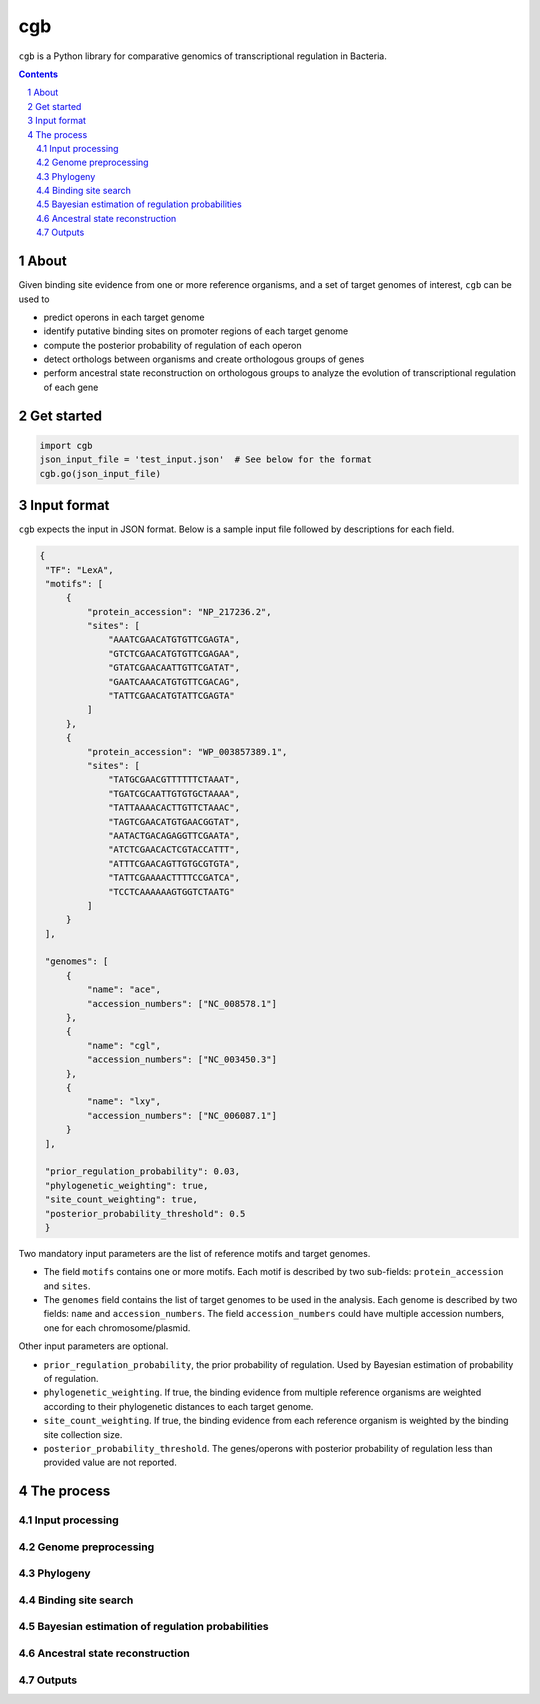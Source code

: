 ===
cgb
===

``cgb`` is a Python library for comparative genomics of transcriptional
regulation in Bacteria.

.. contents::
    :backlinks: none

.. sectnum::


About
-----

Given binding site evidence from one or more reference organisms, and a set of
target genomes of interest, ``cgb`` can be used to

- predict operons in each target genome
- identify putative binding sites on promoter regions of each target genome
- compute the posterior probability of regulation of each operon
- detect orthologs between organisms and create orthologous groups of genes
- perform ancestral state reconstruction on orthologous groups to analyze the
  evolution of transcriptional regulation of each gene


Get started
-----------

.. code-block:: python

   import cgb
   json_input_file = 'test_input.json'  # See below for the format
   cgb.go(json_input_file)

Input format
------------

``cgb`` expects the input in JSON format. Below is a sample input file followed
by descriptions for each field.


.. code-block:: json

   {
    "TF": "LexA",
    "motifs": [
        {
            "protein_accession": "NP_217236.2",
            "sites": [
                "AAATCGAACATGTGTTCGAGTA",
                "GTCTCGAACATGTGTTCGAGAA",
                "GTATCGAACAATTGTTCGATAT",
                "GAATCAAACATGTGTTCGACAG",
                "TATTCGAACATGTATTCGAGTA"
            ]
        },
        {
            "protein_accession": "WP_003857389.1",
            "sites": [
                "TATGCGAACGTTTTTTCTAAAT",
                "TGATCGCAATTGTGTGCTAAAA",
                "TATTAAAACACTTGTTCTAAAC",
                "TAGTCGAACATGTGAACGGTAT",
                "AATACTGACAGAGGTTCGAATA",
                "ATCTCGAACACTCGTACCATTT",
                "ATTTCGAACAGTTGTGCGTGTA",
                "TATTCGAAAACTTTTCCGATCA",
                "TCCTCAAAAAAGTGGTCTAATG"
            ]
        }
    ],

    "genomes": [
        {
            "name": "ace",
            "accession_numbers": ["NC_008578.1"]
        },
        {
            "name": "cgl",
            "accession_numbers": ["NC_003450.3"]
        },
        {
            "name": "lxy",
            "accession_numbers": ["NC_006087.1"]
        }
    ],

    "prior_regulation_probability": 0.03,
    "phylogenetic_weighting": true,
    "site_count_weighting": true,
    "posterior_probability_threshold": 0.5
    }

Two mandatory input parameters are the list of reference motifs and target
genomes.

- The field ``motifs`` contains one or more motifs. Each motif is described by
  two sub-fields: ``protein_accession`` and ``sites``.

- The ``genomes`` field contains the list of target genomes to be used in the
  analysis. Each genome is described by two fields: ``name`` and
  ``accession_numbers``. The field ``accession_numbers`` could have multiple
  accession numbers, one for each chromosome/plasmid.

Other input parameters are optional.

- ``prior_regulation_probability``, the prior probability of regulation. Used
  by Bayesian estimation of probability of regulation.
- ``phylogenetic_weighting``. If true, the binding evidence from multiple
  reference organisms are weighted according to their phylogenetic distances to
  each target genome.
- ``site_count_weighting``. If true, the binding evidence from each reference
  organism is weighted by the binding site collection size.
- ``posterior_probability_threshold``. The genes/operons with posterior
  probability of regulation less than provided value are not reported.


The process
-----------

Input processing
################

Genome preprocessing
####################

Phylogeny
#########

Binding site search
###################

Bayesian estimation of regulation probabilities
###############################################

Ancestral state reconstruction
##############################

Outputs
#######
